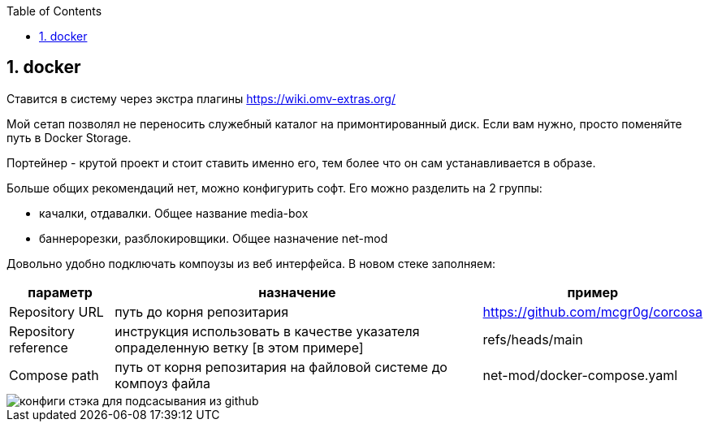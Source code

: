 :sectnums:
:toc: left
== docker

Ставится в систему через экстра плагины https://wiki.omv-extras.org/

Мой сетап позволял не переносить служебный каталог на примонтированный диск. Если вам нужно, просто поменяйте путь в Docker Storage.

Портейнер - крутой проект и стоит ставить именно его, тем более что он сам устанавливается в образе.

Больше общих рекомендаций нет, можно конфигурить софт.
Его можно разделить на 2 группы:  

- качалки, отдавалки. Общее название media-box
- баннерорезки, разблокировщики. Общее назначение net-mod

Довольно удобно подключать компоузы из веб интерфейса. В новом стеке заполняем:

[%autowidth%header,separator=|]
|===
| параметр | назначение | пример 

| Repository URL
| путь до корня репозитария
| https://github.com/mcgr0g/corcosa

| Repository reference
| инструкция использовать в качестве указателя опраделенную ветку [в этом примере]
| refs/heads/main

| Compose path
| путь от корня репозитария на файловой системе до компоуз файла
| net-mod/docker-compose.yaml

|===

image::portainer stack setup.png[конфиги стэка для подсасывания из github]
